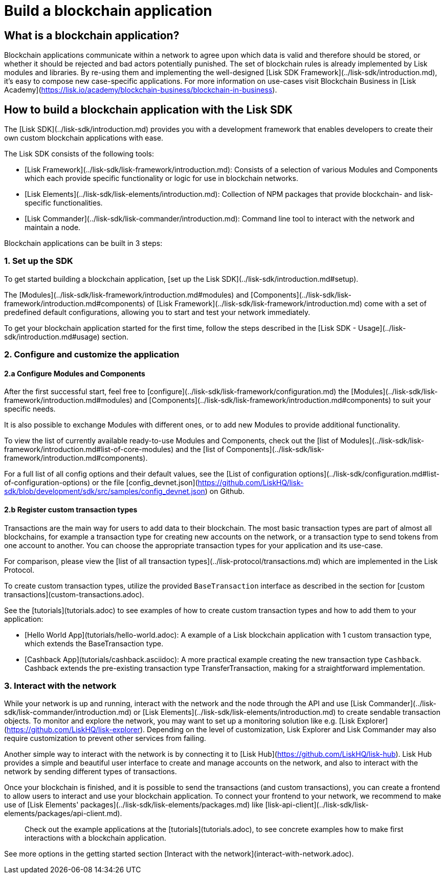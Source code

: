 # Build a blockchain application

## What is a blockchain application?

Blockchain applications communicate within a network to agree upon which data is valid and therefore should be stored, or whether it should be rejected and bad actors potentially punished.
The set of blockchain rules is already implemented by Lisk modules and libraries.
By re-using them and implementing the well-designed [Lisk SDK Framework](../lisk-sdk/introduction.md), it's easy to compose new case-specific applications.
For more information on use-cases visit Blockchain Business in [Lisk Academy](https://lisk.io/academy/blockchain-business/blockchain-in-business).

## How to build a blockchain application with the Lisk SDK

The [Lisk SDK](../lisk-sdk/introduction.md) provides you with a development framework that enables developers to create their own custom blockchain applications with ease.

The Lisk SDK consists of the following tools:

- [Lisk Framework](../lisk-sdk/lisk-framework/introduction.md): Consists of a selection of various Modules and Components which each provide specific functionality or logic for use in blockchain networks.
- [Lisk Elements](../lisk-sdk/lisk-elements/introduction.md): Collection of NPM packages that provide blockchain- and lisk-specific functionalities.
- [Lisk Commander](../lisk-sdk/lisk-commander/introduction.md): Command line tool to interact with the network and maintain a node.

Blockchain applications can be built in 3 steps:

### 1. Set up the SDK
To get started building a blockchain application, [set up the Lisk SDK](../lisk-sdk/introduction.md#setup).

The [Modules](../lisk-sdk/lisk-framework/introduction.md#modules) and [Components](../lisk-sdk/lisk-framework/introduction.md#components) of [Lisk Framework](../lisk-sdk/lisk-framework/introduction.md) come with a set of predefined default configurations, allowing you to start and test your network immediately.

To get your blockchain application started for the first time, follow the steps described in the [Lisk SDK - Usage](../lisk-sdk/introduction.md#usage) section.

### 2. Configure and customize the application

#### 2.a Configure Modules and Components
After the first successful start, feel free to [configure](../lisk-sdk/lisk-framework/configuration.md) the [Modules](../lisk-sdk/lisk-framework/introduction.md#modules) and [Components](../lisk-sdk/lisk-framework/introduction.md#components) to suit your specific needs.

It is also possible to exchange Modules with different ones, or to add new Modules to provide additional functionality.

To view the list of currently available ready-to-use Modules and Components, check out the [list of Modules](../lisk-sdk/lisk-framework/introduction.md#list-of-core-modules) and the [list of Components](../lisk-sdk/lisk-framework/introduction.md#components).

For a full list of all config options and their default values, see the [List of configuration options](../lisk-sdk/configuration.md#list-of-configuration-options) or the file [config_devnet.json](https://github.com/LiskHQ/lisk-sdk/blob/development/sdk/src/samples/config_devnet.json) on Github.

#### 2.b Register custom transaction types
Transactions are the main way for users to add data to their blockchain.
The most basic transaction types are part of almost all blockchains, for example a transaction type for creating new accounts on the network, or a transaction type to send tokens from one account to another.
You can choose the appropriate transaction types for your application and its use-case.

For comparison, please view the [list of all transaction types](../lisk-protocol/transactions.md) which are implemented in the Lisk Protocol.

To create custom transaction types, utilize the provided `BaseTransaction` interface as described in the section for [custom transactions](custom-transactions.adoc).

See the [tutorials](tutorials.adoc) to see examples of how to create custom transaction types and how to add them to your application:

- [Hello World App](tutorials/hello-world.adoc): A example of a Lisk blockchain application with 1 custom transaction type, which extends the BaseTransaction type.
- [Cashback App](tutorials/cashback.asciidoc): A more practical example creating the new transaction type `Cashback`. Cashback extends the pre-existing transaction type TransferTransaction, making for a straightforward implementation.

### 3. Interact with the network
While your network is up and running, interact with the network and the node through the API and use [Lisk Commander](../lisk-sdk/lisk-commander/introduction.md) or [Lisk Elements](../lisk-sdk/lisk-elements/introduction.md) to create sendable transaction objects.
To monitor and explore the network, you may want to set up a monitoring solution like e.g. [Lisk Explorer](https://github.com/LiskHQ/lisk-explorer).
Depending on the level of customization, Lisk Explorer and Lisk Commander may also require customization to prevent other services from failing.

Another simple way to interact with the network is by connecting it to [Lisk Hub](https://github.com/LiskHQ/lisk-hub).
Lisk Hub provides a simple and beautiful user interface to create and manage accounts on the network, and also to interact with the network by sending different types of transactions.

Once your blockchain is finished, and it is possible to send the transactions (and custom transactions), you can create a frontend to allow users to interact and use your blockchain application.
To connect your frontend to your network, we recommend to make use of [Lisk Elements' packages](../lisk-sdk/lisk-elements/packages.md) like [lisk-api-client](../lisk-sdk/lisk-elements/packages/api-client.md).

> Check out the example applications at the [tutorials](tutorials.adoc), to see concrete examples how to make first interactions with a blockchain application.

See more options in the getting started section [Interact with the network](interact-with-network.adoc).
